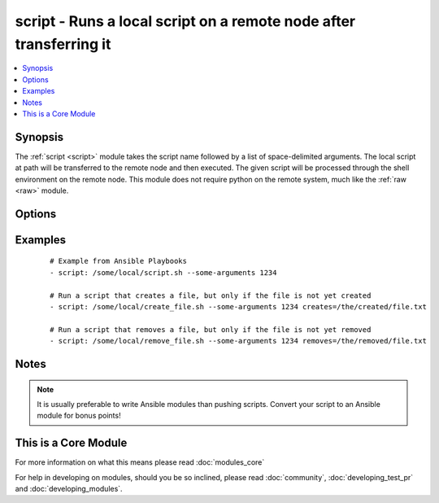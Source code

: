 .. _script:


script - Runs a local script on a remote node after transferring it
+++++++++++++++++++++++++++++++++++++++++++++++++++++++++++++++++++



.. contents::
   :local:
   :depth: 1


Synopsis
--------

The :ref:`script <script>` module takes the script name followed by a list of space-delimited arguments. 
The local script at path will be transferred to the remote node and then executed. 
The given script will be processed through the shell environment on the remote node. 
This module does not require python on the remote system, much like the :ref:`raw <raw>` module. 




Options
-------

.. raw:: html

    <table border=1 cellpadding=4>
    <tr>
    <th class="head">parameter</th>
    <th class="head">required</th>
    <th class="head">default</th>
    <th class="head">choices</th>
    <th class="head">comments</th>
    </tr>
            <tr>
    <td>creates<br/><div style="font-size: small;"> (added in 1.5)</div></td>
    <td>no</td>
    <td></td>
        <td><ul></ul></td>
        <td><div>a filename, when it already exists, this step will <b>not</b> be run.</div></td></tr>
            <tr>
    <td>free_form<br/><div style="font-size: small;"></div></td>
    <td>yes</td>
    <td></td>
        <td><ul></ul></td>
        <td><div>path to the local script file followed by optional arguments.</div></td></tr>
            <tr>
    <td>removes<br/><div style="font-size: small;"> (added in 1.5)</div></td>
    <td>no</td>
    <td></td>
        <td><ul></ul></td>
        <td><div>a filename, when it does not exist, this step will <b>not</b> be run.</div></td></tr>
        </table>
    </br>



Examples
--------

 ::

    # Example from Ansible Playbooks
    - script: /some/local/script.sh --some-arguments 1234
    
    # Run a script that creates a file, but only if the file is not yet created
    - script: /some/local/create_file.sh --some-arguments 1234 creates=/the/created/file.txt
    
    # Run a script that removes a file, but only if the file is not yet removed
    - script: /some/local/remove_file.sh --some-arguments 1234 removes=/the/removed/file.txt


Notes
-----

.. note:: It is usually preferable to write Ansible modules than pushing scripts. Convert your script to an Ansible module for bonus points!


    
This is a Core Module
---------------------

For more information on what this means please read :doc:`modules_core`

    
For help in developing on modules, should you be so inclined, please read :doc:`community`, :doc:`developing_test_pr` and :doc:`developing_modules`.


